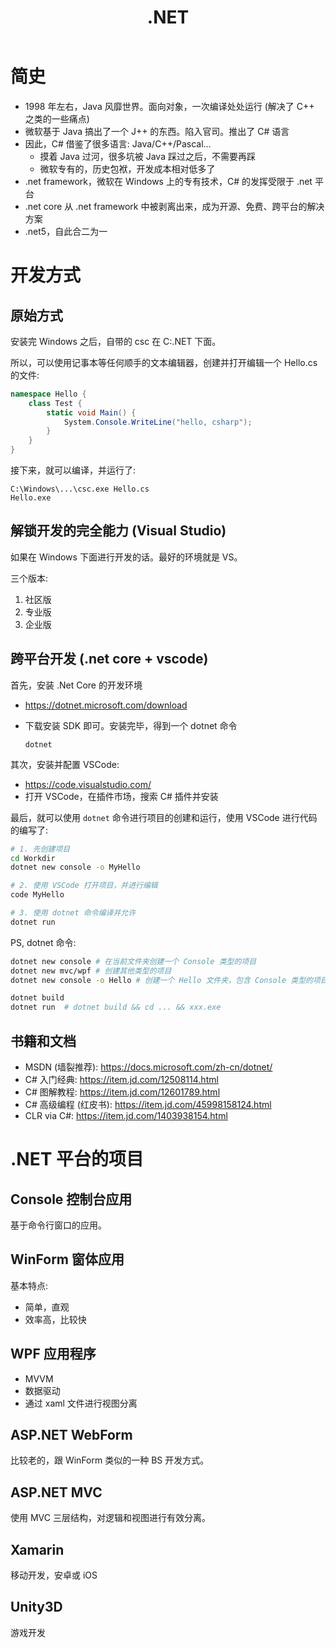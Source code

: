 #+TITLE: .NET



* 简史

- 1998 年左右，Java 风靡世界。面向对象，一次编译处处运行 (解决了 C++ 之类的一些痛点)
- 微软基于 Java 搞出了一个 J++ 的东西。陷入官司。推出了 C# 语言
- 因此，C# 借鉴了很多语言: Java/C++/Pascal...
  + 摸着 Java 过河，很多坑被 Java 踩过之后，不需要再踩
  + 微软专有的，历史包袱，开发成本相对低多了
- .net framework，微软在 Windows 上的专有技术，C# 的发挥受限于 .net 平台
- .net core 从 .net framework 中被剥离出来，成为开源、免费、跨平台的解决方案
- .net5，自此合二为一

* 开发方式
** 原始方式

安装完 Windows 之后，自带的 csc 在 C:\Windows\Microsoft.NET\版本号 下面。

所以，可以使用记事本等任何顺手的文本编辑器，创建并打开编辑一个 Hello.cs 的文件:
#+begin_src csharp
  namespace Hello {
      class Test {
          static void Main() {
              System.Console.WriteLine("hello, csharp");
          }
      }
  }
#+end_src

接下来，就可以编译，并运行了:
: C:\Windows\...\csc.exe Hello.cs
: Hello.exe

** 解锁开发的完全能力 (Visual Studio)

如果在 Windows 下面进行开发的话。最好的环境就是 VS。

三个版本:
1. 社区版
2. 专业版
3. 企业版

** 跨平台开发 (.net core + vscode)

首先，安装 .Net Core 的开发环境
- https://dotnet.microsoft.com/download
- 下载安装 SDK 即可。安装完毕，得到一个 dotnet 命令
  : dotnet

其次，安装并配置 VSCode:
- https://code.visualstudio.com/
- 打开 VSCode，在插件市场，搜索 C# 插件并安装

最后，就可以使用 ~dotnet~ 命令进行项目的创建和运行，使用 VSCode 进行代码的编写了:
#+begin_src sh
  # 1. 先创建项目
  cd Workdir
  dotnet new console -o MyHello

  # 2. 使用 VSCode 打开项目，并进行编辑
  code MyHello

  # 3. 使用 dotnet 命令编译并允许
  dotnet run
#+end_src

PS, dotnet 命令:
#+begin_src sh
  dotnet new console # 在当前文件夹创建一个 Console 类型的项目
  dotnet new mvc/wpf # 创建其他类型的项目
  dotnet new console -o Hello # 创建一个 Hello 文件夹，包含 Console 类型的项目

  dotnet build
  dotnet run  # dotnet build && cd ... && xxx.exe
#+end_src  

** 书籍和文档

- MSDN (墙裂推荐): https://docs.microsoft.com/zh-cn/dotnet/
- C# 入门经典: https://item.jd.com/12508114.html
- C# 图解教程: https://item.jd.com/12601789.html
- C# 高级编程 (红皮书): https://item.jd.com/45998158124.html
- CLR via C#: https://item.jd.com/1403938154.html

* .NET 平台的项目
** Console 控制台应用

基于命令行窗口的应用。

** WinForm 窗体应用

基本特点:
- 简单，直观
- 效率高，比较快

** WPF 应用程序

- MVVM
- 数据驱动
- 通过 xaml 文件进行视图分离

** ASP.NET WebForm

比较老的，跟 WinForm 类似的一种 BS 开发方式。

** ASP.NET MVC

使用 MVC 三层结构，对逻辑和视图进行有效分离。

** Xamarin

移动开发，安卓或 iOS

** Unity3D

游戏开发

